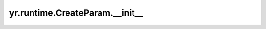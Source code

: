 .. _init_cp:

yr.runtime.CreateParam.__init__
--------------------------------

.. py:method:: CreateParam.__init__()

    初始化 CreateParam 实例。
